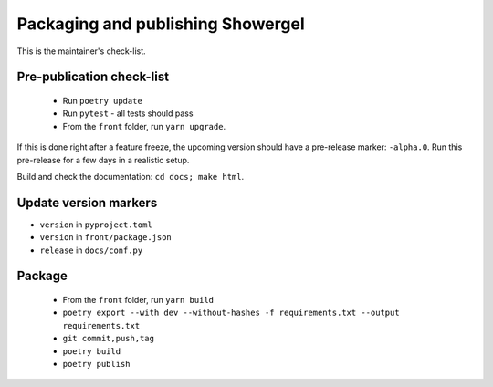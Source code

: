 .. _releasing:

Packaging and publishing Showergel
==================================

This is the maintainer's check-list.

Pre-publication check-list
--------------------------

 * Run ``poetry update``
 * Run ``pytest`` - all tests should pass
 * From the ``front`` folder, run ``yarn upgrade``.

If this is done right after a feature freeze,
the upcoming version should have a pre-release marker: ``-alpha.0``.
Run this pre-release for a few days in a realistic setup.

Build and check the documentation: ``cd docs; make html``.

Update version markers
----------------------

* ``version`` in ``pyproject.toml``
* ``version`` in ``front/package.json``
* ``release`` in ``docs/conf.py``

Package
-------

 * From the ``front`` folder, run ``yarn build``
 * ``poetry export --with dev --without-hashes -f requirements.txt --output requirements.txt``
 * ``git commit,push,tag``
 * ``poetry build``
 * ``poetry publish``
